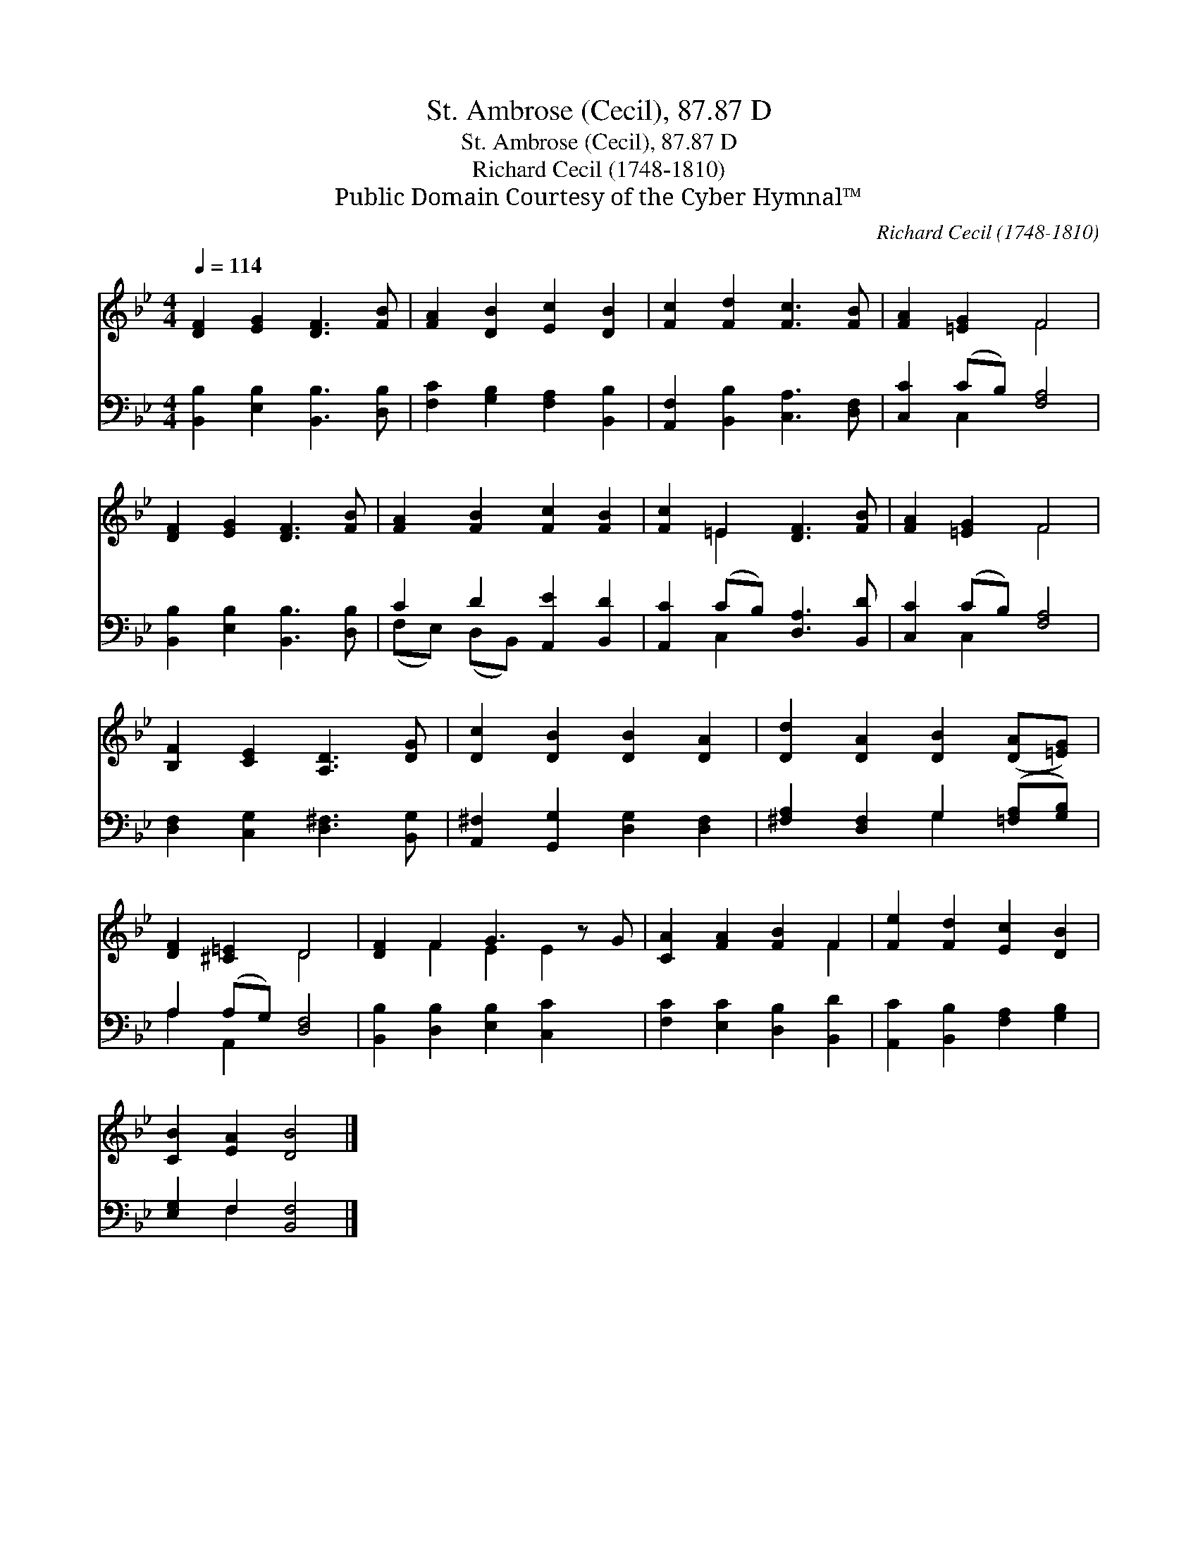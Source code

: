 X:1
T:St. Ambrose (Cecil), 87.87 D
T:St. Ambrose (Cecil), 87.87 D
T:Richard Cecil (1748-1810)
T:Public Domain Courtesy of the Cyber Hymnal™
C:Richard Cecil (1748-1810)
Z:Public Domain
Z:Courtesy of the Cyber Hymnal™
%%score ( 1 2 ) ( 3 4 )
L:1/8
Q:1/4=114
M:4/4
K:Bb
V:1 treble 
V:2 treble 
V:3 bass 
V:4 bass 
V:1
 [DF]2 [EG]2 [DF]3 [FB] | [FA]2 [DB]2 [Ec]2 [DB]2 | [Fc]2 [Fd]2 [Fc]3 [FB] | [FA]2 [=EG]2 F4 | %4
 [DF]2 [EG]2 [DF]3 [FB] | [FA]2 [FB]2 [Fc]2 [FB]2 | [Fc]2 =E2 [DF]3 [FB] | [FA]2 [=EG]2 F4 | %8
 [B,F]2 [CE]2 [A,D]3 [DG] | [Dc]2 [DB]2 [DB]2 [DA]2 | [Dd]2 [DA]2 [DB]2 ([DA][=EG]) | %11
 [DF]2 [^C=E]2 D4 | [DF]2 F2 G3 z G | [CA]2 [FA]2 [FB]2 F2 | [Fe]2 [Fd]2 [Ec]2 [DB]2 | %15
 [CB]2 [EA]2 [DB]4 |] %16
V:2
 x8 | x8 | x8 | x4 F4 | x8 | x8 | x2 =E2 x4 | x4 F4 | x8 | x8 | x8 | x4 D4 | x2 F2 E2 E2 x | %13
 x6 F2 | x8 | x8 |] %16
V:3
 [B,,B,]2 [E,B,]2 [B,,B,]3 [D,B,] | [F,C]2 [G,B,]2 [F,A,]2 [B,,B,]2 | %2
 [A,,F,]2 [B,,B,]2 [C,A,]3 [D,F,] | [C,C]2 (CB,) [F,A,]4 | [B,,B,]2 [E,B,]2 [B,,B,]3 [D,B,] | %5
 C2 D2 [A,,E]2 [B,,D]2 | [A,,C]2 (CB,) [D,A,]3 [B,,D] | [C,C]2 (CB,) [F,A,]4 | %8
 [D,F,]2 [C,G,]2 [D,^F,]3 [B,,G,] | [A,,^F,]2 [G,,G,]2 [D,G,]2 [D,F,]2 | %10
 [^F,A,]2 [D,F,]2 G,2 ([=F,A,][G,B,]) | A,2 (A,G,) [D,F,]4 | [B,,B,]2 [D,B,]2 [E,B,]2 [C,C]2 x | %13
 [F,C]2 [E,C]2 [D,B,]2 [B,,D]2 | [A,,C]2 [B,,B,]2 [F,A,]2 [G,B,]2 | [E,G,]2 F,2 [B,,F,]4 |] %16
V:4
 x8 | x8 | x8 | x2 C,2 x4 | x8 | (F,E,) (D,B,,) x4 | x2 C,2 x4 | x2 C,2 x4 | x8 | x8 | x4 G,2 x2 | %11
 A,2 A,,2 x4 | x9 | x8 | x8 | x2 F,2 x4 |] %16

